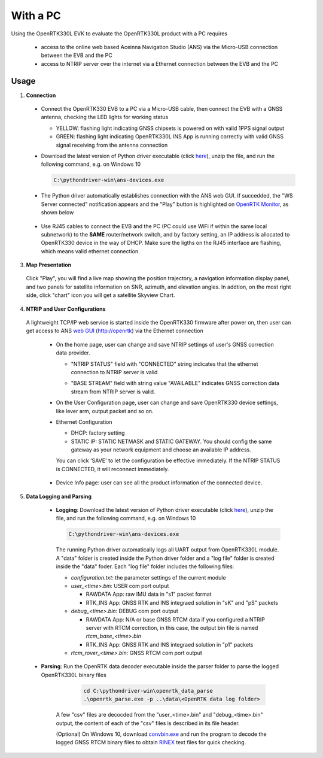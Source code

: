 With a PC
===========

Using the OpenRTK330L EVK to evaluate the OpenRTK330L product with a PC requires 

 * access to the online web based Aceinna Navigation Studio (ANS) via the Micro-USB connection between the EVB and the PC
 * access to NTRIP server over the internet via a Ethernet connection between the EVB and the PC


Usage 
~~~~~~~~~~~~~

1. **Connection**

  - Connect the OpenRTK330 EVB to a PC via a Micro-USB cable, then connect the EVB with a GNSS antenna, checking the LED lights for working status

    - YELLOW: flashing light indicating GNSS chipsets is powered on with valid 1PPS signal output
    - GREEN: flashing light indicating OpenRTK330L INS App is running correctly with valid GNSS signal receiving from the antenna connection

  - Download the latest version of Python driver executable (click `here <https://github.com/Aceinna/python-openimu/releases>`_), unzip the file, and run the following command, e.g. on Windows 10

    .. code-block:: bash

          C:\pythondriver-win\ans-devices.exe

  .. - If you prefer building from source, go to Aceinna's github page and clone the repo `python-openimu <https://github.com/Aceinna/python-openimu>`_, and checkout the "master" branch. Run the OpenRTK Python driver with the following commands:

     ..     .. code-block:: python

       ..       cd .\python-openimu
         ..     pip install -r requirements.txt
           ..   python main.py

  - The Python driver automatically establishes connection with the ANS web GUI. If succedded, the "WS Server connected" notification appears and the "Play" button is highlighted on `OpenRTK Monitor <https://developers.aceinna.com/devices/rtk>`_, as shown below

     .. image:: ../media/web_gui_connect.png
       :align: center

  - Use RJ45 cables to connect the EVB and the PC (PC could use WiFi if within the same local subnetwork) to the **SAME** router/network switch, and by factory setting, an IP address is allocated to OpenRTK330 device in the way of DHCP. Make sure the ligths on the RJ45 interface are flashing, which means valid ethernet connection. 

3. **Map Presentation**

  Click "Play", you will find a live map showing the position trajectory, a navigation information display panel, and two panels for satellite information on SNR, azimuth, and elevation angles. In addtion, on the most right side, click "chart" icon you will get a satellite Skyview Chart.

    .. image:: ../media/web_gui_play.png
      :align: center
      :scale: 50%


4. **NTRIP and User Configurations**

  A lightweight TCP/IP web service is started inside the OpenRTK330 firmware after power on, then user can get access to ANS `web GUI <http://openrtk>`_ (http://openrtk) via the Ethernet connection

    .. manually setup a STATIC IP (ip = 192.168.137.110, netmask =  255.255.255.0, gateway = 192.168.137.1).

            **Generate API**. If you do not have the API key, you need `generate API
         ``key <https://openrtk.readthedocs.io/en/latest/Network/getapikey.html>`__  
         to use Aceinna RTK network and set the number of allowed devices.

         .. image:: ../media/signup.png
            :align: center
            :scale: 50%

    - On the home page, user can change and save NTRIP settings of user's GNSS correction data provider. 

      - "NTRIP STATUS" field with "CONNECTED" string indicates that the ethernet connection to NTRIP server is valid 
      - "BASE STREAM" field with string value "AVAILABLE" indicates GNSS correction data stream from NTRIP server is valid. 

        .. image:: ../media/ntrip_config.png
             :align: center
             :scale: 50%
 

    - On the User Configuration page, user can change and save OpenRTK330 device settings, like lever arm, output packet and so on.

    .. image:: ../media/usercfg.png
       :align: center
       :scale: 50%

    - Ethernet Configuration

      - DHCP: factory setting 
      - STATIC IP: STATIC NETMASK and STATIC GATEWAY. You should config the same gateway as your network equipment and choose an available IP address.

      You can click 'SAVE' to let the configuration be effective immediately. If the NTRIP STATUS is CONNECTED, it will reconnect immediately.

        .. image:: ../media/ethcfg.png
          :align: center
          :scale: 50%

    - Device Info page: user can see all the product information of the connected device.

      .. image:: ../media/deviceinfo.png
         :align: center
         :scale: 50%

5. **Data Logging and Parsing**

  * **Logging**: Download the latest version of Python driver executable (click `here <https://github.com/Aceinna/python-openimu/releases>`_), unzip the file, and run the following command, e.g. on Windows 10

    .. code-block:: bash

          C:\pythondriver-win\ans-devices.exe 

    The running Python driver automatically logs all UART output from OpenRTK330L module. A "data" folder is created inside the Python driver folder and a "log file" folder is created inside the "data" foder. Each "log file" folder includes the following files:

    - *configuration.txt*: the parameter settings of the current module

    - *user_<time>.bin*: USER com port output
      
      - RAWDATA App: raw IMU data in "s1" packet format
      - RTK_INS App: GNSS RTK and INS integraed solution in "sK" and "pS" packets
    - *debug_<time>.bin*: DEBUG com port output

      - RAWDATA App: N/A or base GNSS RTCM data if you configured a NTRIP server with RTCM correction, in this case, the output bin file is named *rtcm_base_<time>.bin* 
      - RTK_INS App: GNSS RTK and INS integraed solution in "p1" packets
    - *rtcm_rover_<time>.bin*: GNSS RTCM com port output 


 * **Parsing**: Run the OpenRTK data decoder executable inside the parser folder to parse the logged OpenRTK330L binary files

     .. code-block:: python

          cd C:\pythondriver-win\openrtk_data_parse
          .\openrtk_parse.exe -p ..\data\<OpenRTK data log folder>

    A few "csv" files are decocded from the "user_<time>.bin" and "debug_<time>.bin" output, the content of each of the "csv" files is described in its file header. 


    (Optional) On Windows 10, download `convbin.exe <https://virtualmachinesdiag817.blob.core.windows.net/tools/convbin.exe>`_ and run the program to decode the logged GNSS RTCM binary files to obtain `RINEX <https://www.igscb.org/wg/rinex/>`_ text files for quick checking.
